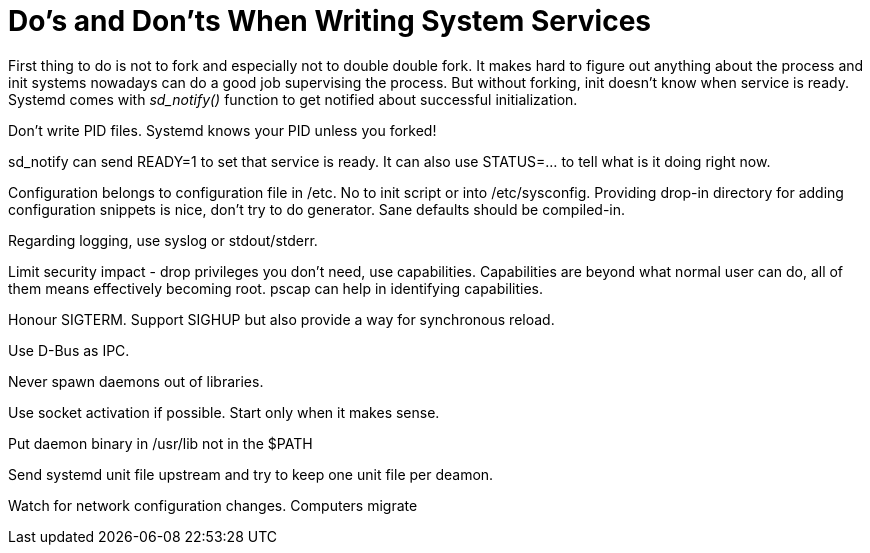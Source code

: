 Do's and Don'ts When Writing System Services
============================================

First thing to do is not to fork and especially not to double double fork. It
makes hard to figure out anything about the process and init systems nowadays
can do a good job supervising the process. But without forking, init doesn't
know when service is ready. Systemd comes with 'sd_notify()' function to get
notified about successful initialization.

Don't write PID files. Systemd knows your PID unless you forked!

sd_notify can send READY=1 to set that service is ready. It can also use
STATUS=... to tell what is it doing right now.

Configuration belongs to configuration file in /etc. No to init script or into
/etc/sysconfig. Providing drop-in directory for adding configuration snippets
is nice, don't try to do generator. Sane defaults should be compiled-in.

Regarding logging, use syslog or stdout/stderr.

Limit security impact - drop privileges you don't need, use capabilities.
Capabilities are beyond what normal user can do, all of them means effectively
becoming root. pscap can help in identifying capabilities.

Honour SIGTERM. Support SIGHUP but also provide a way for synchronous reload.

Use D-Bus as IPC.

Never spawn daemons out of libraries.

Use socket activation if possible. Start only when it makes sense.

Put daemon binary in /usr/lib not in the $PATH

Send systemd unit file upstream and try to keep one unit file per deamon.

Watch for network configuration changes. Computers migrate
